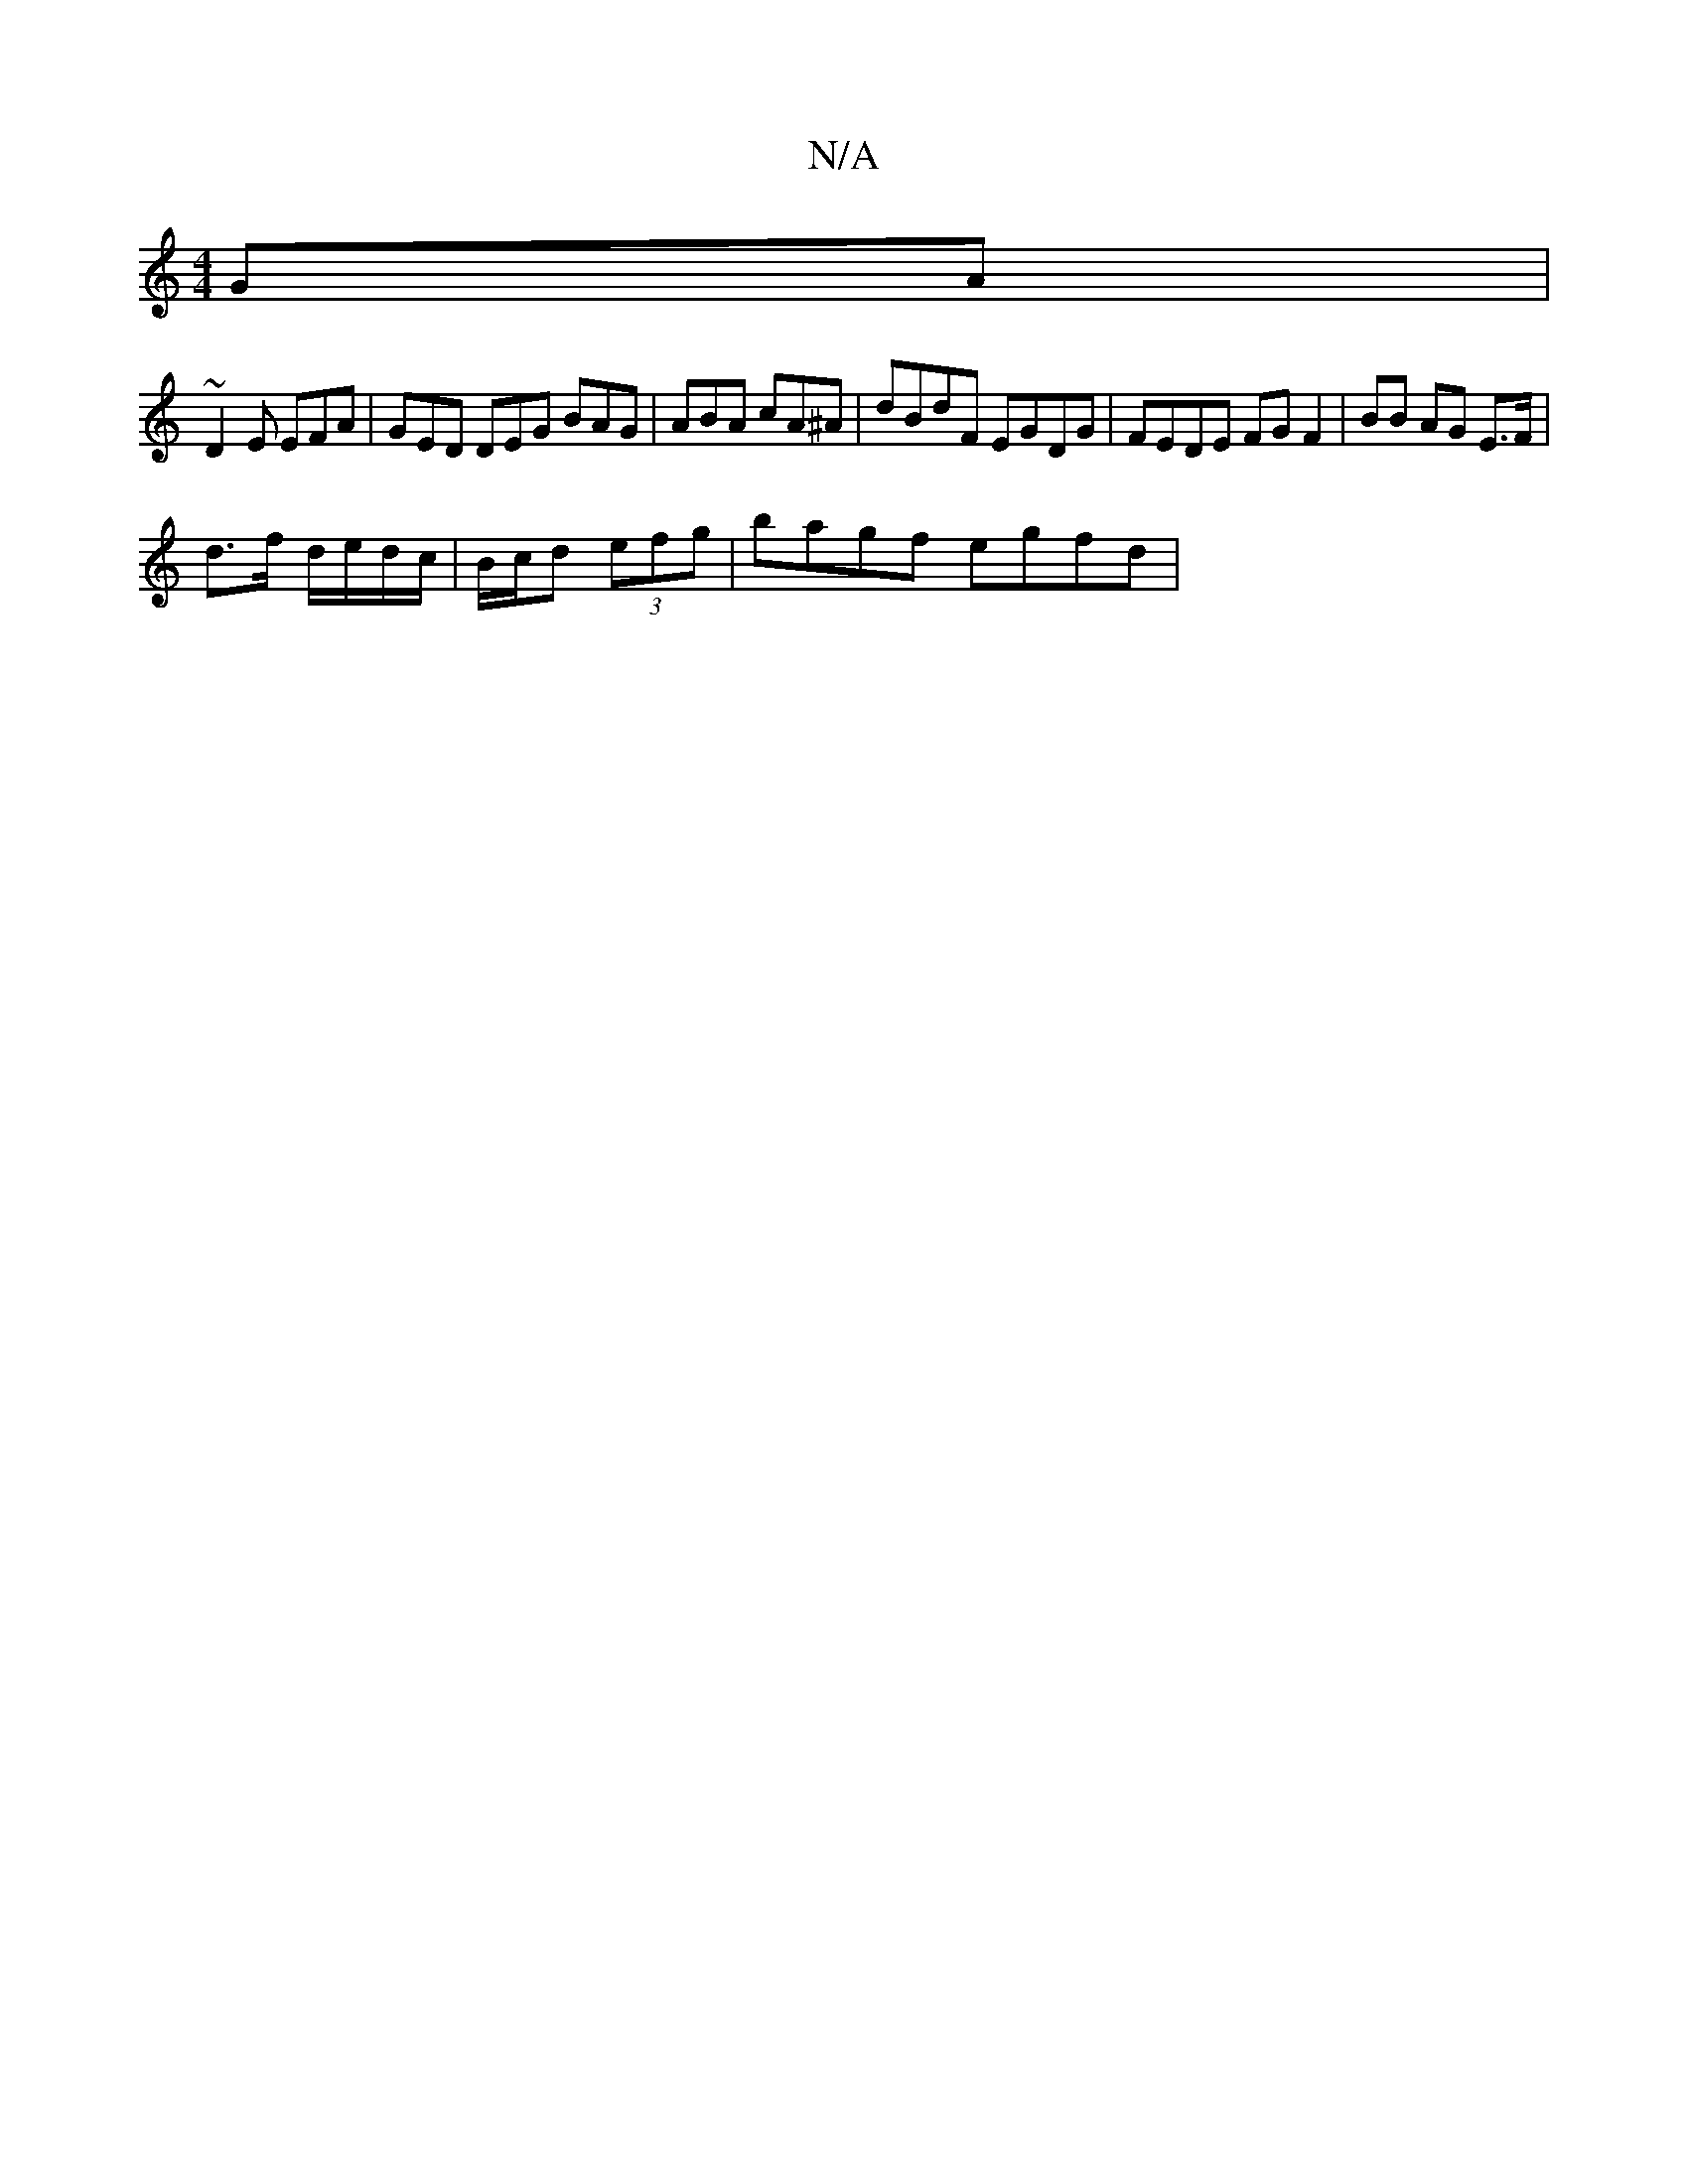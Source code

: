 X:1
T:N/A
M:4/4
R:N/A
K:Cmajor
GA|
~D2 E EFA|GED DEG BAG|ABA cA^A|dBdF EGDG|FEDE FGF2|BB AG E>F |
d>f d/e/d/c/ | B/c/d (3efg | bagf egfd |

(3agf ec | d/B/c/A/ ED | E2 A2 BA | G3 A G2 :|

g|: gagg ec (3efe | aeac ~g3 f | ef g2 gdcf